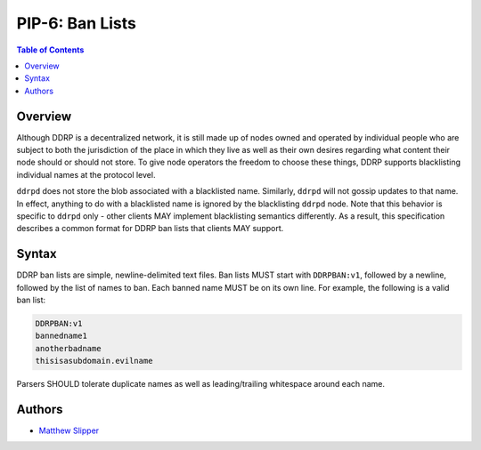 PIP-6: Ban Lists
================

.. contents:: Table of Contents
   :local:

Overview
########

Although DDRP is a decentralized network, it is still made up of nodes owned and operated by individual people who are subject to both the jurisdiction of the place in which they live as well as their own desires regarding what content their node should or should not store. To give node operators the freedom to choose these things, DDRP supports blacklisting individual names at the protocol level.

``ddrpd`` does not store the blob associated with a blacklisted name. Similarly, ``ddrpd`` will not gossip updates to that name. In effect, anything to do with a blacklisted name is ignored by the blacklisting ``ddrpd`` node. Note that this behavior is specific to ``ddrpd`` only - other clients MAY implement blacklisting semantics differently. As a result, this specification describes a common format for DDRP ban lists that clients MAY support.

Syntax
######

DDRP ban lists are simple, newline-delimited text files. Ban lists MUST start with ``DDRPBAN:v1``, followed by a newline, followed by the list of names to ban. Each banned name MUST be on its own line. For example, the following is a valid ban list:

.. code-block::

  DDRPBAN:v1
  bannedname1
  anotherbadname
  thisisasubdomain.evilname

Parsers SHOULD tolerate duplicate names as well as leading/trailing whitespace around each name.

Authors
#######

- `Matthew Slipper`_

.. _Matthew Slipper: https://www.matthewslipper.com
